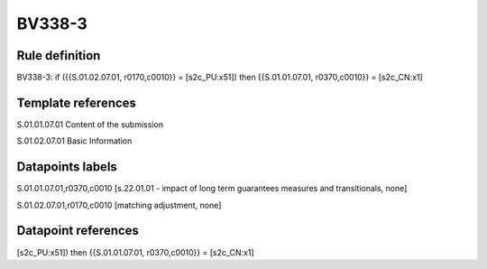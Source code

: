 =======
BV338-3
=======

Rule definition
---------------

BV338-3: if ({{S.01.02.07.01, r0170,c0010}} = [s2c_PU:x51]) then {{S.01.01.07.01, r0370,c0010}} = [s2c_CN:x1]


Template references
-------------------

S.01.01.07.01 Content of the submission

S.01.02.07.01 Basic Information


Datapoints labels
-----------------

S.01.01.07.01,r0370,c0010 [s.22.01.01 - impact of long term guarantees measures and transitionals, none]

S.01.02.07.01,r0170,c0010 [matching adjustment, none]



Datapoint references
--------------------

[s2c_PU:x51]) then {{S.01.01.07.01, r0370,c0010}} = [s2c_CN:x1]
